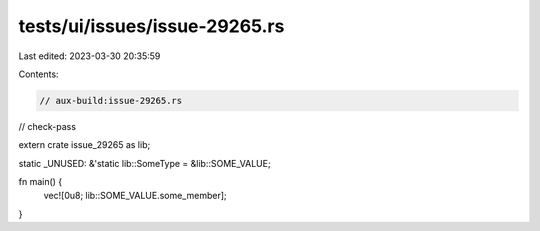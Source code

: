 tests/ui/issues/issue-29265.rs
==============================

Last edited: 2023-03-30 20:35:59

Contents:

.. code-block:: rs

    // aux-build:issue-29265.rs
// check-pass

extern crate issue_29265 as lib;

static _UNUSED: &'static lib::SomeType = &lib::SOME_VALUE;

fn main() {
    vec![0u8; lib::SOME_VALUE.some_member];
}


